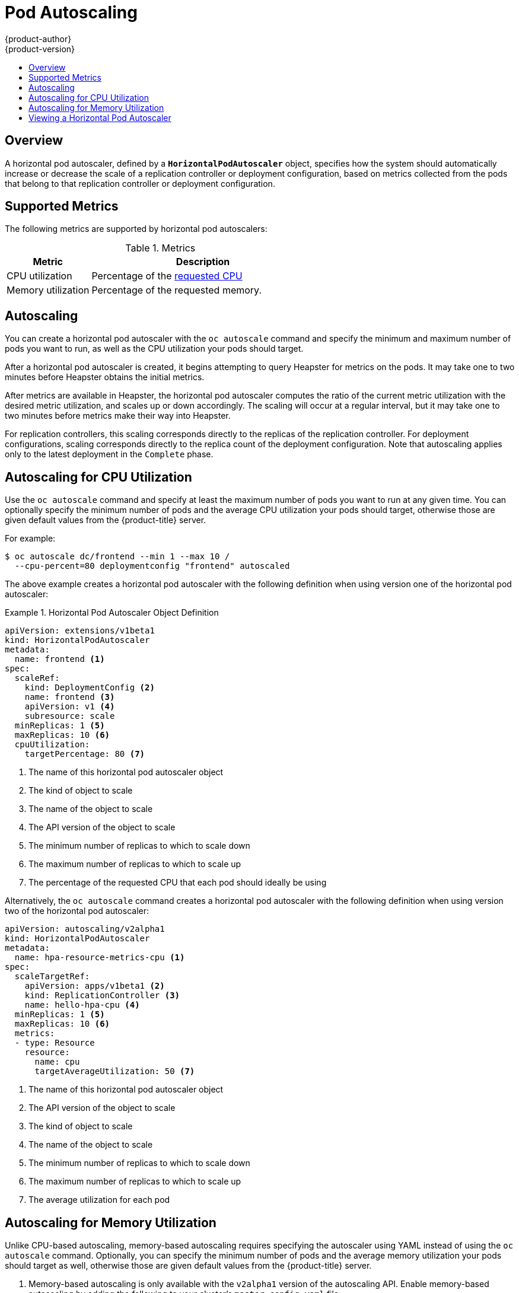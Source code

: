 [[dev-guide-pod-autoscaling]]
= Pod Autoscaling
{product-author}
{product-version}
:data-uri:
:icons:
:experimental:
:toc: macro
:toc-title:

toc::[]

== Overview

A horizontal pod autoscaler, defined by a `*HorizontalPodAutoscaler*` object,
specifies how the system should automatically increase or decrease the scale of
a replication controller or deployment configuration, based on metrics collected
from the pods that belong to that replication controller or deployment
configuration.

ifdef::openshift-enterprise[]
[NOTE]
====
Horizontal pod autoscaling is supported starting in OpenShift Enterprise 3.1.1.
====
endif::[]

ifdef::openshift-origin,openshift-enterprise[]
[[req-for-using-hpas]]
== Requirements for Using Horizontal Pod Autoscalers

In order to use horizontal pod autoscalers, your cluster administrator must have
xref:../install_config/cluster_metrics.adoc#install-config-cluster-metrics[properly configured cluster
metrics].
endif::openshift-origin,openshift-enterprise[]

[[hpa-supported-metrics]]
== Supported Metrics

The following metrics are supported by horizontal pod autoscalers:

.Metrics
[cols="3a,8a",options="header"]
|===

|Metric |Description

|CPU utilization
|Percentage of the xref:../dev_guide/compute_resources.adoc#dev-cpu-requests[requested CPU]

|Memory utilization
|Percentage of the requested memory.
|===

[[hpa-autoscaling]]
== Autoscaling

You can create a horizontal pod autoscaler with the `oc autoscale` command and
specify the minimum and maximum number of pods you want to run, as well as the
CPU utilization your pods should target.

After a horizontal pod autoscaler is created, it begins attempting to query
Heapster for metrics on the pods. It may take one to two minutes before Heapster
obtains the initial metrics.

After metrics are available in Heapster, the horizontal pod autoscaler computes
the ratio of the current metric utilization with the desired metric utilization,
and scales up or down accordingly. The scaling will occur at a regular interval,
but it may take one to two minutes before metrics make their way into Heapster.

For replication controllers, this scaling corresponds directly to the replicas
of the replication controller. For deployment configurations, scaling corresponds
directly to the replica count of the deployment configuration. Note that autoscaling
applies only to the latest deployment in the `Complete` phase.

[[creating-a-hpa]]
== Autoscaling for CPU Utilization

Use the `oc autoscale` command and specify at least the maximum number of pods
you want to run at any given time. You can optionally specify the minimum number
of pods and the average CPU utilization your pods should target, otherwise those
are given default values from the {product-title} server.

For example:

----
$ oc autoscale dc/frontend --min 1 --max 10 /
  --cpu-percent=80 deploymentconfig "frontend" autoscaled
----

The above example creates a horizontal pod autoscaler with the following
definition when using version one of the horizontal pod autoscaler:

.Horizontal Pod Autoscaler Object Definition
====
[source,yaml,options="nowrap"]
----
apiVersion: extensions/v1beta1
kind: HorizontalPodAutoscaler
metadata:
  name: frontend <1>
spec:
  scaleRef:
    kind: DeploymentConfig <2>
    name: frontend <3>
    apiVersion: v1 <4>
    subresource: scale
  minReplicas: 1 <5>
  maxReplicas: 10 <6>
  cpuUtilization:
    targetPercentage: 80 <7>
----
<1> The name of this horizontal pod autoscaler object
<2> The kind of object to scale
<3> The name of the object to scale
<4> The API version of the object to scale
<5> The minimum number of replicas to which to scale down
<6> The maximum number of replicas to which to scale up
<7> The percentage of the requested CPU that each pod should ideally be using
====

Alternatively, the `oc autoscale` command creates a horizontal pod autoscaler
with the following definition when using version two of the horizontal pod
autoscaler:

[source,yaml,options="nowrap"]
----
apiVersion: autoscaling/v2alpha1
kind: HorizontalPodAutoscaler
metadata:
  name: hpa-resource-metrics-cpu <1>
spec:
  scaleTargetRef:
    apiVersion: apps/v1beta1 <2>
    kind: ReplicationController <3>
    name: hello-hpa-cpu <4>
  minReplicas: 1 <5>
  maxReplicas: 10 <6>
  metrics:
  - type: Resource
    resource:
      name: cpu
      targetAverageUtilization: 50 <7>
----
<1> The name of this horizontal pod autoscaler object
<2> The API version of the object to scale
<3> The kind of object to scale
<4> The name of the object to scale
<5> The minimum number of replicas to which to scale down
<6> The maximum number of replicas to which to scale up
<7> The average utilization for each pod

[[pod-autoscaling-memory]]
== Autoscaling for Memory Utilization

Unlike CPU-based autoscaling, memory-based autoscaling requires specifying the
autoscaler using YAML instead of using the `oc autoscale` command. Optionally,
you can specify the minimum number of pods and the average memory utilization
your pods should target as well, otherwise those are given default values from
the {product-title} server.

. Memory-based autoscaling is only available with the `v2alpha1` version of the
autoscaling API. Enable memory-based autoscaling by adding the following to your
cluster's `master-config.yaml` file:
+
----
...
apiServerArguments:
  runtime-config:
  - apis/autoscaling/v2alpha1=true
...
----

. Place the following in a file, such as `hpa.yaml`:
+
[source,yaml,options="nowrap"]
----
apiVersion: autoscaling/v2alpha1
kind: HorizontalPodAutoscaler
metadata:
  name: hpa-resource-metrics-memory <1>
spec:
  scaleTargetRef:
    apiVersion: apps/v1beta1 <2>
    kind: ReplicationController <3>
    name: hello-hpa-memory <4>
  minReplicas: 1 <5>
  maxReplicas: 10 <6>
  metrics:
  - type: Resource
    resource:
      name: memory
      targetAverageUtilization: 50 <7>
----
<1> The name of this horizontal pod autoscaler object
<2> The API version of the object to scale
<3> The kind of object to scale
<4> The name of the object to scale
<5> The minimum number of replicas to which to scale down
<6> The maximum number of replicas to which to scale up
<7> The average percentage of the requested memory that each pod should be using

. Then, create the autoscaler from the above file:
+
----
$ oc create -f hpa.yaml
----


[[viewing-a-hpa]]
== Viewing a Horizontal Pod Autoscaler

To view the status of a horizontal pod autoscaler:

====
----
$ oc get hpa/frontend
NAME              REFERENCE                                 TARGET    CURRENT   MINPODS        MAXPODS   AGE
frontend          DeploymentConfig/default/frontend/scale   80%       79%       1              10        8d

$ oc describe hpa/frontend
Name:                           frontend
Namespace:                      default
Labels:                         <none>
CreationTimestamp:              Mon, 26 Oct 2015 21:13:47 -0400
Reference:                      DeploymentConfig/default/frontend/scale
Target CPU utilization:         80%
Current CPU utilization:        79%
Min pods:                       1
Max pods:                       10
----
====

